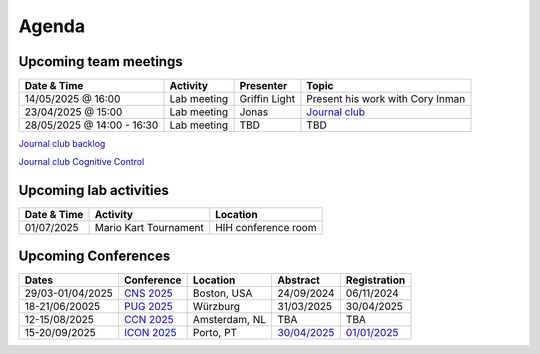 Agenda
=====

.. _team-meetings:

Upcoming team meetings
------------

.. list-table::
  :widths: auto
  :header-rows: 1

  * - Date & Time
    - Activity
    - Presenter
    - Topic
  * - 14/05/2025 @ 16:00
    - Lab meeting
    - Griffin Light
    - Present his work with Cory Inman
  * - 23/04/2025 @ 15:00
    - Lab meeting
    - Jonas
    - `Journal club <https://www.nature.com/articles/s41467-025-58187-6>`_
  * - 28/05/2025 @ 14:00 - 16:30
    - Lab meeting
    - TBD
    - TBD

`Journal club backlog <https://docs.google.com/document/d/1bJqVSzknrPOcIwVknGQa5QZWWZV_vq9BLMu3w0eH9Jg/edit#>`_

`Journal club Cognitive Control <https://docs.google.com/spreadsheets/d/1B9n23_qTfBtQ9n9nmRXl3Ic2LAWvSwcMFDy4bFNXoZ0/edit#gid=0>`_


.. _lab-activities:

Upcoming lab activities
------------

.. list-table::
  :widths: auto
  :header-rows: 1

  * - Date & Time
    - Activity
    - Location
  * - 01/07/2025
    - Mario Kart Tournament
    - HIH conference room

.. _conferences:

Upcoming Conferences
------------

.. list-table::
  :widths: auto
  :header-rows: 1

  * - Dates
    - Conference
    - Location
    - Abstract
    - Registration
  * - 29/03-01/04/2025
    - `CNS 2025 <https://www.cogneurosociety.org/annual-meeting/>`_
    - Boston, USA
    - 24/09/2024
    - 06/11/2024
  * - 18-21/06/20025
    - `PUG 2025 <https://www.pug2025.org/>`_
    - Würzburg
    - 31/03/2025
    - 30/04/2025
  * - 12-15/08/2025
    - `CCN 2025 <https://2025.ccneuro.org/>`_
    - Amsterdam, NL
    - TBA
    - TBA
  * - 15-20/09/2025
    - `ICON 2025 <https://icon2025.pt/>`_
    - Porto, PT
    - `30/04/2025 <https://icon2025.pt/authors/abstract-submission-poster>`_
    - `01/01/2025 <https://icon2025.pt/registration>`_
